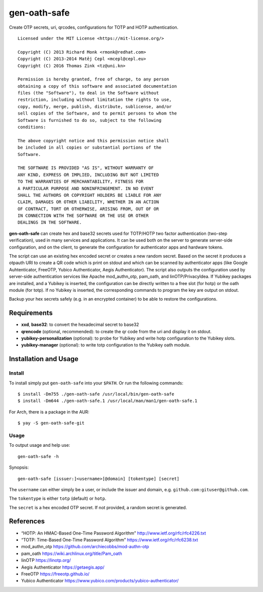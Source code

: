 gen-oath-safe
=============

Create OTP secrets, uri, qrcodes, configurations for TOTP and HOTP
authentication.

::

   Licensed under the MIT License <https://mit-license.org/>

   Copyright (C) 2013 Richard Monk <rmonk@redhat.com>
   Copyright (C) 2013-2014 Matěj Cepl <mcepl@cepl.eu>
   Copyright (C) 2016 Thomas Zink <tz@uni.kn>

   Permission is hereby granted, free of charge, to any person
   obtaining a copy of this software and associated documentation
   files (the "Software"), to deal in the Software without
   restriction, including without limitation the rights to use,
   copy, modify, merge, publish, distribute, sublicense, and/or
   sell copies of the Software, and to permit persons to whom the
   Software is furnished to do so, subject to the following
   conditions:

   The above copyright notice and this permission notice shall
   be included in all copies or substantial portions of the
   Software.

   THE SOFTWARE IS PROVIDED "AS IS", WITHOUT WARRANTY OF
   ANY KIND, EXPRESS OR IMPLIED, INCLUDING BUT NOT LIMITED
   TO THE WARRANTIES OF MERCHANTABILITY, FITNESS FOR
   A PARTICULAR PURPOSE AND NONINFRINGEMENT. IN NO EVENT
   SHALL THE AUTHORS OR COPYRIGHT HOLDERS BE LIABLE FOR ANY
   CLAIM, DAMAGES OR OTHER LIABILITY, WHETHER IN AN ACTION
   OF CONTRACT, TORT OR OTHERWISE, ARISING FROM, OUT OF OR
   IN CONNECTION WITH THE SOFTWARE OR THE USE OR OTHER
   DEALINGS IN THE SOFTWARE.

**gen-oath-safe** can create hex and base32 secrets used for TOTP/HOTP
two factor authentication (two-step verification), used in many services
and applications. It can be used both on the server to generate
server-side configuration, and on the client, to generate the
configuration for authenticator apps and hardware tokens.

The script can use an existing hex encoded secret or creates a new
random secret. Based on the secret it produces a otpauth URI to create a
QR code which is print on stdout and which can be scanned by
authenticator apps (like Google Auhtenticator, FreeOTP, Yubico
Authenticator, Aegis Authenticator). The script also outputs the
configuration used by server-side authentication services like Apache
mod_authn_otp, pam_oath, and linOTP/PrivacyIdea. If Yubikey packages are
installed, and a Yubikey is inserted, the configuration can be directly
written to a free slot (for hotp) or the oath module (for totp). If no
Yubikey is inserted, the corresponding commands to program the key are
output on stdout.

Backup your hex secrets safely (e.g. in an encrypted container) to be
able to restore the configurations.

Requirements
------------

-  **xxd**, **base32**: to convert the hexadecimal secret to base32

-  **qrencode** (optional, recommended): to create the qr code from the
   uri and display it on stdout.

-  **yubikey-personalization** (optional): to probe for Yubikey and
   write hotp configuration to the Yubikey slots.

-  **yubikey-manager** (optional): to write totp configuration to the
   Yubikey oath module.

Installation and Usage
----------------------

Install
~~~~~~~

To install simply put ``gen-oath-safe`` into your ``$PATH``. Or run the
following commands:

::

   $ install -Dm755 ./gen-oath-safe /usr/local/bin/gen-oath-safe 
   $ install -Dm644 ./gen-oath-safe.1 /usr/local/man/man1/gen-oath-safe.1

For Arch, there is a package in the AUR:

::

   $ yay -S gen-oath-safe-git

Usage
~~~~~

To output usage and help use:

::

   gen-oath-safe -h

Synopsis:

::

   gen-oath-safe [issuer:]<username>[@domain] [tokentype] [secret]

The ``username`` can either simply be a user, or include the issuer and
domain, e.g. ``github.com:gituser@github.com``.

The ``tokentype`` is either ``totp`` (default) or ``hotp``.

The ``secret`` is a hex encoded OTP secret. If not provided, a random
secret is generated.

References
----------

-  “HOTP: An HMAC-Based One-Time Password Algorithm”
   http://www.ietf.org/rfc/rfc4226.txt
-  “TOTP: Time-Based One-Time Password Algorithm”
   https://www.ietf.org/rfc/rfc6238.txt
-  mod_authn_otp https://github.com/archiecobbs/mod-authn-otp
-  pam_oath https://wiki.archlinux.org/title/Pam_oath
-  linOTP https://linotp.org/
-  Aegis Authenticator https://getaegis.app/
-  FreeOTP https://freeotp.github.io/
-  Yubico Authenticator
   https://www.yubico.com/products/yubico-authenticator/
